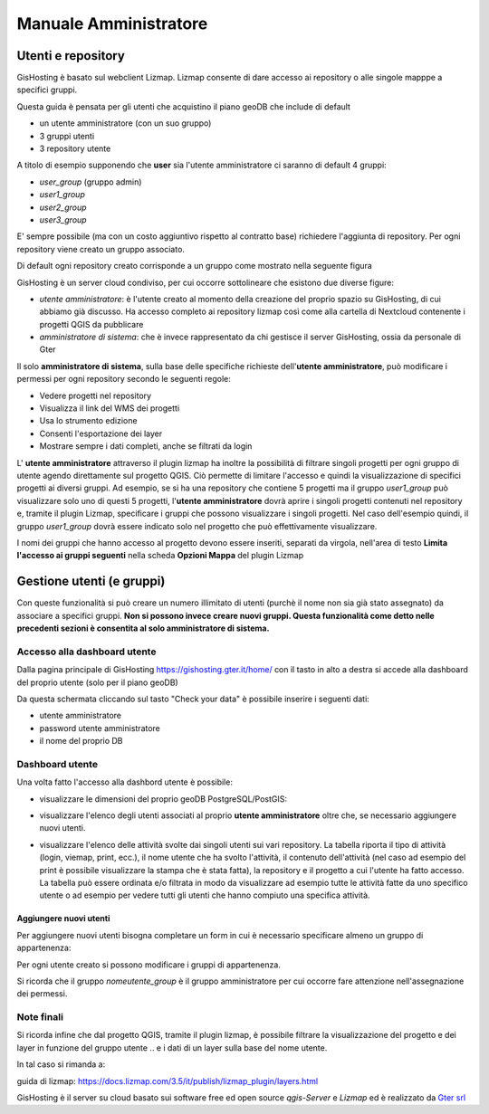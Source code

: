 Manuale Amministratore
================================


Utenti e repository
-----------------------
GisHosting è basato sul webclient Lizmap. 
Lizmap consente di dare accesso ai repository o alle singole mapppe a specifici gruppi. 

Questa guida è pensata per gli utenti che acquistino il piano geoDB che include di default 


* un utente amministratore (con un suo gruppo)
* 3 gruppi utenti
* 3 repository utente 

A titolo di esempio supponendo che **user** sia l'utente amministratore ci saranno di default 4 gruppi:

* *user_group* (gruppo admin)
* *user1_group* 
* *user2_group* 
* *user3_group* 


E' sempre possibile (ma con un costo aggiuntivo rispetto al contratto base) richiedere l'aggiunta di repository. Per ogni repository viene creato un gruppo associato.


Di default ogni repository creato corrisponde a un gruppo come mostrato nella seguente figura

.. image:: img/repo_default.png



GisHosting è un server cloud condiviso, per cui occorre sottolineare che esistono due diverse figure:

* *utente amministratore*: è l'utente creato al momento della creazione del proprio spazio su GisHosting, di cui abbiamo già discusso. Ha accesso completo ai repository lizmap così come alla cartella di Nextcloud contenente i progetti QGIS da pubblicare 
* *amministratore di sistema*: che è invece rappresentato da chi gestisce il server GisHosting, ossia da personale di Gter 



Il solo **amministratore di sistema**, sulla base delle specifiche richieste dell'**utente amministratore**, può modificare i permessi per ogni repository secondo le seguenti regole:

* Vedere progetti nel repository
* Visualizza il link del WMS dei progetti
* Usa lo strumento edizione
* Consenti l'esportazione dei layer
* Mostrare sempre i dati completi, anche se filtrati da login


.. image:: img/3repo.PNG


L' **utente amministratore** attraverso il plugin lizmap ha inoltre la possibilità di filtrare singoli progetti per ogni gruppo di utente agendo direttamente sul progetto QGIS. Ciò permette di limitare l'accesso e quindi la visualizzazione di specifici progetti ai diversi gruppi. Ad esempio, se si ha una repository che contiene 5 progetti ma il gruppo *user1_group* può visualizzare solo uno di questi 5 progetti, l'**utente amministratore** dovrà aprire i singoli progetti contenuti nel repository e, tramite il plugin Lizmap, specificare i gruppi che possono visualizzare i singoli progetti. Nel caso dell'esempio quindi, il gruppo *user1_group* dovrà essere indicato solo nel progetto che può effettivamente visualizzare. 

I nomi dei gruppi che hanno accesso al progetto devono essere inseriti, separati da virgola, nell'area di testo **Limita l'accesso ai gruppi seguenti** nella scheda **Opzioni Mappa** del plugin Lizmap

.. image:: img/lizmap_gruppi.PNG



Gestione utenti (e gruppi)
---------------------------

Con queste funzionalità si può creare un numero illimitato di utenti (purchè il nome non sia già stato assegnato) da associare a specifici gruppi. **Non si possono invece creare nuovi gruppi.
Questa funzionalità come detto nelle precedenti sezioni è consentita al solo amministratore di sistema.** 


Accesso alla dashboard utente
**********************************
Dalla pagina principale di GisHosting https://gishosting.gter.it/home/ con il tasto in alto a destra si accede alla dashboard del proprio utente (solo per il piano geoDB)

.. image:: img/user_dashboard0.PNG

Da questa schermata cliccando sul tasto "Check your data" è possibile inserire i seguenti dati:

* utente amministratore
* password utente amministratore
* il nome del proprio DB


.. image:: img/user_dashboard0.PNG




Dashboard utente
******************

Una volta fatto l'accesso alla dashbord utente è possibile:

* visualizzare le dimensioni del proprio geoDB PostgreSQL/PostGIS:

.. image:: img/dim_db.PNG



* visualizzare l'elenco degli utenti associati al proprio **utente amministratore** oltre che, se necessario aggiungere nuovi utenti.

.. image:: img/dati_utente.PNG

* visualizzare l'elenco delle attività svolte dai singoli utenti sui vari repository. La tabella riporta il tipo di attività (login, viemap, print, ecc.), il nome utente che ha svolto l'attività, il contenuto dell'attività (nel caso ad esempio del print è possibile visualizzare la stampa che è stata fatta), la repository e il progetto a cui l'utente ha fatto accesso. La tabella può essere ordinata e/o filtrata in modo da visualizzare ad esempio tutte le attività fatte da uno specifico utente o ad esempio per vedere tutti gli utenti che hanno compiuto una specifica attività.

.. image:: img/log_attivita.gif


Aggiungere nuovi utenti
++++++++++++++++++++++++++

Per aggiungere nuovi utenti bisogna completare un form in cui è necessario specificare almeno un gruppo di appartenenza:

.. image:: img/form.PNG


Per ogni utente creato si possono modificare i gruppi di appartenenza.

.. image:: img/edit_utente.png



Si ricorda che il gruppo *nomeutente_group* è il gruppo amministratore per cui occorre fare attenzione nell'assegnazione dei permessi.




Note finali
**************************************************************

Si ricorda infine che dal progetto QGIS, tramite il plugin lizmap, è possibile filtrare la visualizzazione del progetto e dei layer in funzione del gruppo utente 
..
e i dati di un layer sulla base del nome utente.

In tal caso si rimanda a:

guida di lizmap: https://docs.lizmap.com/3.5/it/publish/lizmap_plugin/layers.html

..
  * https://docs.lizmap.com/3.5/it/publish/lizmap_plugin/filtered_layers_login.html
..  
 * video-tutorial: https://vimeo.com/83966790









GisHosting è il server su cloud basato sui software free ed open source *qgis-Server* e *Lizmap* ed è realizzato da `Gter srl`_  




.. _Gter srl: https://www.gter.it
